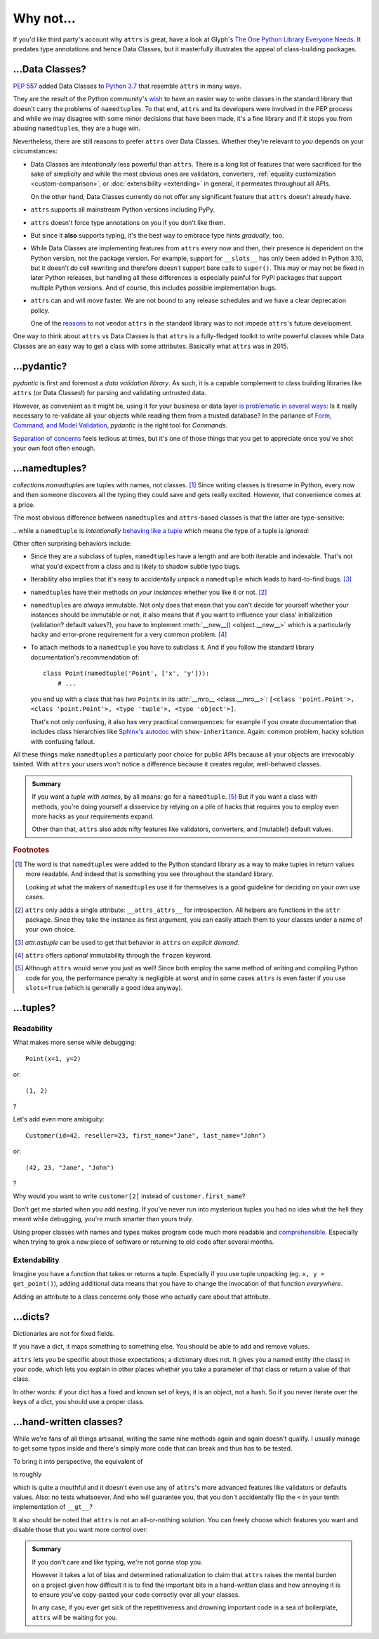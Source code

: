 Why not…
========


If you'd like third party's account why ``attrs`` is great, have a look at Glyph's `The One Python Library Everyone Needs <https://glyph.twistedmatrix.com/2016/08/attrs.html>`_. It predates type annotations and hence Data Classes, but it masterfully illustrates the appeal of class-building packages.


…Data Classes?
--------------

:pep:`557` added Data Classes to `Python 3.7 <https://docs.python.org/3.7/whatsnew/3.7.html#dataclasses>`_ that resemble ``attrs`` in many ways.

They are the result of the Python community's `wish <https://mail.python.org/pipermail/python-ideas/2017-May/045618.html>`_ to have an easier way to write classes in the standard library that doesn't carry the problems of ``namedtuple``\ s.
To that end, ``attrs`` and its developers were involved in the PEP process and while we may disagree with some minor decisions that have been made, it's a fine library and if it stops you from abusing ``namedtuple``\ s, they are a huge win.

Nevertheless, there are still reasons to prefer ``attrs`` over Data Classes.
Whether they're relevant to *you* depends on your circumstances:

- Data Classes are *intentionally* less powerful than ``attrs``.
  There is a long list of features that were sacrificed for the sake of simplicity and while the most obvious ones are validators, converters, :ref:`equality customization <custom-comparison>`, or :doc:`extensibility <extending>` in general, it permeates throughout all APIs.

  On the other hand, Data Classes currently do not offer any significant feature that ``attrs`` doesn't already have.
- ``attrs`` supports all mainstream Python versions including PyPy.
- ``attrs`` doesn't force type annotations on you if you don't like them.
- But since it **also** supports typing, it's the best way to embrace type hints *gradually*, too.
- While Data Classes are implementing features from ``attrs`` every now and then, their presence is dependent on the Python version, not the package version.
  For example, support for ``__slots__`` has only been added in Python 3.10, but it doesn’t do cell rewriting and therefore doesn’t support bare calls to ``super()``.
  This may or may not be fixed in later Python releases, but handling all these differences is especially painful for PyPI packages that support multiple Python versions.
  And of course, this includes possible implementation bugs.
- ``attrs`` can and will move faster.
  We are not bound to any release schedules and we have a clear deprecation policy.

  One of the `reasons <https://peps.python.org/pep-0557/#why-not-just-use-attrs>`_ to not vendor ``attrs`` in the standard library was to not impede ``attrs``'s future development.

One way to think about ``attrs`` vs Data Classes is that ``attrs`` is a fully-fledged toolkit to write powerful classes while Data Classes are an easy way to get a class with some attributes.
Basically what ``attrs`` was in 2015.


…pydantic?
----------

*pydantic* is first and foremost a *data validation library*.
As such, it is a capable complement to class building libraries like ``attrs`` (or Data Classes!) for parsing and validating untrusted data.

However, as convenient as it might be, using it for your business or data layer `is problematic in several ways <https://threeofwands.com/why-i-use-attrs-instead-of-pydantic/>`_:
Is it really necessary to re-validate all your objects while reading them from a trusted database?
In the parlance of `Form, Command, and Model Validation <https://verraes.net/2015/02/form-command-model-validation/>`_, *pydantic* is the right tool for *Commands*.

`Separation of concerns <https://en.wikipedia.org/wiki/Separation_of_concerns>`_ feels tedious at times, but it's one of those things that you get to appreciate once you've shot your own foot often enough.


…namedtuples?
-------------

`collections.namedtuple`\ s are tuples with names, not classes. [#history]_
Since writing classes is tiresome in Python, every now and then someone discovers all the typing they could save and gets really excited.
However, that convenience comes at a price.

The most obvious difference between ``namedtuple``\ s and ``attrs``-based classes is that the latter are type-sensitive:

.. doctest::

   >>> import attr
   >>> C1 = attr.make_class("C1", ["a"])
   >>> C2 = attr.make_class("C2", ["a"])
   >>> i1 = C1(1)
   >>> i2 = C2(1)
   >>> i1.a == i2.a
   True
   >>> i1 == i2
   False

…while a ``namedtuple`` is *intentionally* `behaving like a tuple`_ which means the type of a tuple is *ignored*:

.. doctest::

   >>> from collections import namedtuple
   >>> NT1 = namedtuple("NT1", "a")
   >>> NT2 = namedtuple("NT2", "b")
   >>> t1 = NT1(1)
   >>> t2 = NT2(1)
   >>> t1 == t2 == (1,)
   True

Other often surprising behaviors include:

- Since they are a subclass of tuples, ``namedtuple``\ s have a length and are both iterable and indexable.
  That's not what you'd expect from a class and is likely to shadow subtle typo bugs.
- Iterability also implies that it's easy to accidentally unpack a ``namedtuple`` which leads to hard-to-find bugs. [#iter]_
- ``namedtuple``\ s have their methods *on your instances* whether you like it or not. [#pollution]_
- ``namedtuple``\ s are *always* immutable.
  Not only does that mean that you can't decide for yourself whether your instances should be immutable or not, it also means that if you want to influence your class' initialization (validation? default values?), you have to implement :meth:`__new__() <object.__new__>` which is a particularly hacky and error-prone requirement for a very common problem. [#immutable]_
- To attach methods to a ``namedtuple`` you have to subclass it.
  And if you follow the standard library documentation's recommendation of::

    class Point(namedtuple('Point', ['x', 'y'])):
        # ...

  you end up with a class that has *two* ``Point``\ s in its :attr:`__mro__ <class.__mro__>`: ``[<class 'point.Point'>, <class 'point.Point'>, <type 'tuple'>, <type 'object'>]``.

  That's not only confusing, it also has very practical consequences:
  for example if you create documentation that includes class hierarchies like `Sphinx's autodoc <https://www.sphinx-doc.org/en/stable/usage/extensions/autodoc.html>`_ with ``show-inheritance``.
  Again: common problem, hacky solution with confusing fallout.

All these things make ``namedtuple``\ s a particularly poor choice for public APIs because all your objects are irrevocably tainted.
With ``attrs`` your users won't notice a difference because it creates regular, well-behaved classes.

.. admonition:: Summary

  If you want a *tuple with names*, by all means: go for a ``namedtuple``. [#perf]_
  But if you want a class with methods, you're doing yourself a disservice by relying on a pile of hacks that requires you to employ even more hacks as your requirements expand.

  Other than that, ``attrs`` also adds nifty features like validators, converters, and (mutable!) default values.


.. rubric:: Footnotes

.. [#history] The word is that ``namedtuple``\ s were added to the Python standard library as a way to make tuples in return values more readable.
              And indeed that is something you see throughout the standard library.

              Looking at what the makers of ``namedtuple``\ s use it for themselves is a good guideline for deciding on your own use cases.
.. [#pollution] ``attrs`` only adds a single attribute: ``__attrs_attrs__`` for introspection.
                All helpers are functions in the ``attr`` package.
                Since they take the instance as first argument, you can easily attach them to your classes under a name of your own choice.
.. [#iter] `attr.astuple` can be used to get that behavior in ``attrs`` on *explicit demand*.
.. [#immutable] ``attrs`` offers *optional* immutability through the ``frozen`` keyword.
.. [#perf] Although ``attrs`` would serve you just as well!
           Since both employ the same method of writing and compiling Python code for you, the performance penalty is negligible at worst and in some cases ``attrs`` is even faster if you use ``slots=True`` (which is generally a good idea anyway).

.. _behaving like a tuple: https://docs.python.org/3/tutorial/datastructures.html#tuples-and-sequences


…tuples?
--------

Readability
^^^^^^^^^^^

What makes more sense while debugging::

   Point(x=1, y=2)

or::

   (1, 2)

?

Let's add even more ambiguity::

   Customer(id=42, reseller=23, first_name="Jane", last_name="John")

or::

   (42, 23, "Jane", "John")

?

Why would you want to write ``customer[2]`` instead of ``customer.first_name``?

Don't get me started when you add nesting.
If you've never run into mysterious tuples you had no idea what the hell they meant while debugging, you're much smarter than yours truly.

Using proper classes with names and types makes program code much more readable and comprehensible_.
Especially when trying to grok a new piece of software or returning to old code after several months.

.. _comprehensible: https://arxiv.org/pdf/1304.5257.pdf


Extendability
^^^^^^^^^^^^^

Imagine you have a function that takes or returns a tuple.
Especially if you use tuple unpacking (eg. ``x, y = get_point()``), adding additional data means that you have to change the invocation of that function *everywhere*.

Adding an attribute to a class concerns only those who actually care about that attribute.


…dicts?
-------

Dictionaries are not for fixed fields.

If you have a dict, it maps something to something else.
You should be able to add and remove values.

``attrs`` lets you be specific about those expectations; a dictionary does not.
It gives you a named entity (the class) in your code, which lets you explain in other places whether you take a parameter of that class or return a value of that class.

In other words: if your dict has a fixed and known set of keys, it is an object, not a hash.
So if you never iterate over the keys of a dict, you should use a proper class.


…hand-written classes?
----------------------

While we're fans of all things artisanal, writing the same nine methods again and again doesn't qualify.
I usually manage to get some typos inside and there's simply more code that can break and thus has to be tested.

To bring it into perspective, the equivalent of

.. doctest::

   >>> @attr.s
   ... class SmartClass(object):
   ...    a = attr.ib()
   ...    b = attr.ib()
   >>> SmartClass(1, 2)
   SmartClass(a=1, b=2)

is roughly

.. doctest::

   >>> class ArtisanalClass(object):
   ...     def __init__(self, a, b):
   ...         self.a = a
   ...         self.b = b
   ...
   ...     def __repr__(self):
   ...         return "ArtisanalClass(a={}, b={})".format(self.a, self.b)
   ...
   ...     def __eq__(self, other):
   ...         if other.__class__ is self.__class__:
   ...             return (self.a, self.b) == (other.a, other.b)
   ...         else:
   ...             return NotImplemented
   ...
   ...     def __ne__(self, other):
   ...         result = self.__eq__(other)
   ...         if result is NotImplemented:
   ...             return NotImplemented
   ...         else:
   ...             return not result
   ...
   ...     def __lt__(self, other):
   ...         if other.__class__ is self.__class__:
   ...             return (self.a, self.b) < (other.a, other.b)
   ...         else:
   ...             return NotImplemented
   ...
   ...     def __le__(self, other):
   ...         if other.__class__ is self.__class__:
   ...             return (self.a, self.b) <= (other.a, other.b)
   ...         else:
   ...             return NotImplemented
   ...
   ...     def __gt__(self, other):
   ...         if other.__class__ is self.__class__:
   ...             return (self.a, self.b) > (other.a, other.b)
   ...         else:
   ...             return NotImplemented
   ...
   ...     def __ge__(self, other):
   ...         if other.__class__ is self.__class__:
   ...             return (self.a, self.b) >= (other.a, other.b)
   ...         else:
   ...             return NotImplemented
   ...
   ...     def __hash__(self):
   ...         return hash((self.__class__, self.a, self.b))
   >>> ArtisanalClass(a=1, b=2)
   ArtisanalClass(a=1, b=2)

which is quite a mouthful and it doesn't even use any of ``attrs``'s more advanced features like validators or defaults values.
Also: no tests whatsoever.
And who will guarantee you, that you don't accidentally flip the ``<`` in your tenth implementation of ``__gt__``?

It also should be noted that ``attrs`` is not an all-or-nothing solution.
You can freely choose which features you want and disable those that you want more control over:

.. doctest::

   >>> @attr.s(repr=False)
   ... class SmartClass(object):
   ...    a = attr.ib()
   ...    b = attr.ib()
   ...
   ...    def __repr__(self):
   ...        return "<SmartClass(a=%d)>" % (self.a,)
   >>> SmartClass(1, 2)
   <SmartClass(a=1)>

.. admonition:: Summary

   If you don't care and like typing, we're not gonna stop you.

   However it takes a lot of bias and determined rationalization to claim that ``attrs`` raises the mental burden on a project given how difficult it is to find the important bits in a hand-written class and how annoying it is to ensure you've copy-pasted your code correctly over all your classes.

   In any case, if you ever get sick of the repetitiveness and drowning important code in a sea of boilerplate, ``attrs`` will be waiting for you.
